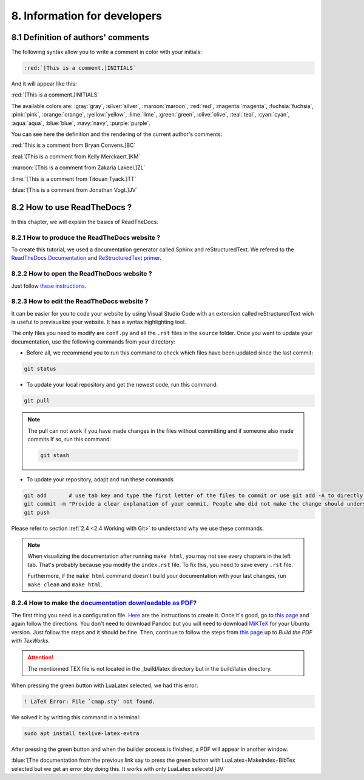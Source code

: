 8. Information for developers
=============================

8.1 Definition of authors' comments
-----------------------------------

The following syntax allow you to write a comment in color with your initials:

.. code-block:: html

    :red:`[This is a comment.]INITIALS`

And it will appear like this:

:red:`[This is a comment.]INITIALS`

The available colors are: :gray:`gray`, :silver:`silver`, :maroon:`maroon`, :red:`red`, :magenta:`magenta`, :fuchsia:`fuchsia`, :pink:`pink`, :orange:`orange`,
:yellow:`yellow`, :lime:`lime`, :green:`green`, :olive:`olive`, :teal:`teal`, :cyan:`cyan`, :aqua:`aqua`, :blue:`blue`, :navy:`navy`, :purple:`purple`.

You can see here the definition and the rendering of the current author's comments:

:red:`This is a comment from Bryan Convens.]BC`
    
:teal:`[This is a comment from Kelly Merckaert.]KM`
    
:maroon:`[This is a comment from Zakaria Lakeel.]ZL`
    
:lime:`[This is a comment from Titouan Tyack.]TT`
    
:blue:`[This is a comment from Jonathan Vogt.]JV`

8.2 How to use ReadTheDocs ?
----------------------------

In this chapter, we will explain the basics of ReadTheDocs.

8.2.1 How to produce the ReadTheDocs website ?
^^^^^^^^^^^^^^^^^^^^^^^^^^^^^^^^^^^^^^^^^^^^^^

To create this tutorial, we used a documentation generator called Sphinx and reStructuredText. We refered to the `ReadTheDocs Documentation <https://docs.readthedocs.io/en/stable/index.html#>`__
and `ReStructuredText primer <https://www.sphinx-doc.org/en/master/usage/restructuredtext/basics.html>`__.

8.2.2 How to open the ReadTheDocs website ?
^^^^^^^^^^^^^^^^^^^^^^^^^^^^^^^^^^^^^^^^^^^

Just follow `these instructions <https://github.com/mrs-brubotics/documentation_brubotics>`__.

8.2.3 How to edit the ReadTheDocs website ?
^^^^^^^^^^^^^^^^^^^^^^^^^^^^^^^^^^^^^^^^^^^

It can be easier for you to code your website by using Visual Studio Code with an extension called reStructuredText wich is useful to previsualize your
website. It has a syntax highlighting tool.

The only files you need to modify are ``conf.py`` and all the ``.rst`` files in the ``source`` folder. Once you want to update your documentation, use the following
commands from your directory:

* Before all, we recommend you to run this command to check which files have been updated since the last commit:
  
.. code-block:: shell

    git status

* To update your local repository and get the newest code, run this command:
    
.. code-block:: shell    

    git pull

.. note::

    The pull can not work if you have made changes in the files without committing and if someone also made commits If so, run this command:

    .. code-block:: shell    

        git stash

* To update your repository, adapt and run these commands

.. code-block:: shell

    git add       # use tab key and type the first letter of the files to commit or use git add -A to directly stage all files
    git commit -m "Provide a clear explanation of your commit. People who did not make the change should understand the issue you solved."
    git push

Please refer to section :ref:`2.4 <2.4 Working with Git>` to understand why we use these commands.

.. note::
    When visualizing the documentation after running ``make html``, you may not see every chapters in the left tab. That's probably because you modify
    the ``index.rst`` file. To fix this, you need to save every ``.rst`` file.
    
    Furthermore, if the ``make html`` command doesn't build your documentation with your last changes,
    run ``make clean`` and ``make html``.

8.2.4 How to make the `documentation downloadable as PDF <https://docs.readthedocs.io/en/stable/downloadable-documentation.html#>`__?
^^^^^^^^^^^^^^^^^^^^^^^^^^^^^^^^^^^^^^^^^^^^^^^^^^^^^^^^^^^^^^^^^^^^^^^^^^^^^^^^^^^^^^^^^^^^^^^^^^^^^^^^^^^^^^^^^^^^^^^^^^^^^^^^^^^^^

The first thing you need is a configuration file.
`Here <https://docs.readthedocs.io/en/stable/config-file/v2.html#>`__ are the instructions to create it.
Once it's good, go to `this page <https://virtel.readthedocs.io/en/latest/manuals/newsletters/TN201707/tn201707.html#getting-started-with-sphinx-and-readthedocs>`__
and again follow the directions.
You don't need to download Pandoc but you will need to download `MiKTeX <https://miktex.org/download>`__ for your Ubuntu version.
Just follow the steps and it should be fine.
Then, continue to follow the steps from `this page <https://virtel.readthedocs.io/en/latest/manuals/newsletters/TN201707/tn201707.html#getting-started-with-sphinx-and-readthedocs>`__
up to *Build the PDF with TexWorks*.

.. attention::
    The mentionned TEX file is not located in the _build/latex directory but in the build/latex directory.

When pressing the green button with LuaLatex selected, we had this error:

.. code-block::

    ! LaTeX Error: File `cmap.sty' not found.

We solved it by writting this command in a terminal:

.. code-block:: c

    sudo apt install texlive-latex-extra

After pressing the green button and when the builder process is finished, a PDF will appear in another window.

:blue:`[The documentation from the previous link say to press the green button with LuaLatex+MakeIndex+BibTex selected but we get an error bby doing this. It works with only LuaLatex selecetd ]JV`